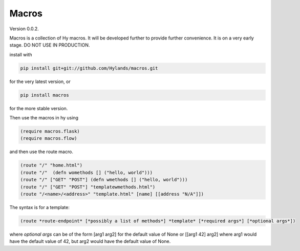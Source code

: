 Macros
======

Version 0.0.2.


Macros is a collection of Hy macros. It will be developed
further to provide further convenience. It is on a very early stage.
DO NOT USE IN PRODUCTION.

install with

.. code-block:: sh
   
    pip install git+git://github.com/Hylands/macros.git

for the very latest version, or


.. code-block:: sh
   
    pip install macros

for the more stable version.

Then use the macros in hy using

.. code-block:: hy
   
    (require macros.flask)
    (require macros.flow)
and then use the route macro.


.. code-block:: hy
   
    (route "/" "home.html")
    (route "/"  (defn womethods [] ("hello, world")))
    (route "/" ["GET" "POST"] (defn wmethods [] ("hello, world")))
    (route "/" ["GET" "POST"] "templatewmethods.html")
    (route "/<name>/<address>" "template.html" [name] [[address "N/A"]])

The syntax is for a template:
    
.. code-block:: hy
   
    (route *route-endpoint* [*possibly a list of methods*] *template* [*required args*] [*optional args*])

where *optional args* can be of the form [arg1 arg2] for the default value of None
or [[arg1 42] arg2] where arg1 would have the default value of 42, but arg2 would have the default value of None.
